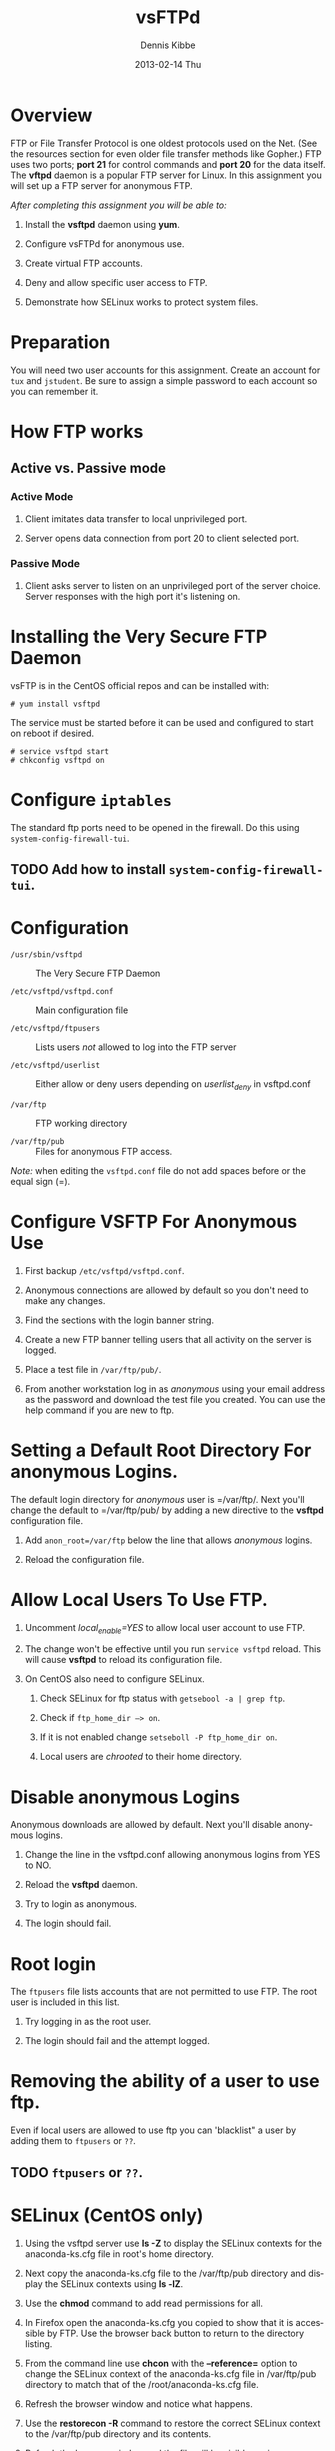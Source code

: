 #+TITLE:     vsFTPd
#+AUTHOR:    Dennis Kibbe
#+EMAIL:     dennisk@fastmail.net
#+DATE:      2013-02-14 Thu
#+DESCRIPTION: 
#+KEYWORDS: 
#+LANGUAGE:  en
#+OPTIONS:   H:3 num:t toc:t \n:nil @:t ::t |:t ^:t -:t f:t *:t <:t
#+OPTIONS:   TeX:t LaTeX:nil skip:nil d:nil todo:t pri:nil tags:not-in-toc
#+INFOJS_OPT: view:nil toc:nil ltoc:t mouse:underline buttons:0 path:http://orgmode.org/org-info.js
#+EXPORT_SELECT_TAGS: export
#+EXPORT_EXCLUDE_TAGS: noexport
#+LINK_UP: index.html  
#+LINK_HOME: index.html

* Overview

  FTP or File Transfer Protocol is one oldest protocols used on the Net.  (See the resources section for even older file transfer methods like Gopher.)  FTP uses two ports; *port 21* for control commands and *port 20* for the data itself.  The *vftpd* daemon is a popular FTP server for Linux.  In this assignment you will set up a FTP server for anonymous FTP.

  /After completing this assignment you will be able to:/

  1. Install the *vsftpd* daemon using *yum*.

  2. Configure vsFTPd for anonymous use.

  3. Create virtual FTP accounts.

  4. Deny and allow specific user access to FTP.

  5. Demonstrate how SELinux works to protect system files.

* Preparation

  You will need two user accounts for this assignment.  Create an account for =tux= and =jstudent=.  Be sure to assign a simple password to each account so you can remember it.

* How FTP works

** Active vs. Passive mode

*** Active Mode

    1. Client imitates data transfer to local unprivileged port.

    2. Server opens data connection from port 20 to client selected port.

*** Passive Mode

    1. Client asks server to listen on an unprivileged port of the server choice. Server responses with the high port it's listening on.

* Installing the Very Secure FTP Daemon

  vsFTP is in the CentOS official repos and can be installed with:

  #+BEGIN_EXAMPLE
  # yum install vsftpd
  #+END_EXAMPLE

  The service must be started before it can be used and configured to start on reboot if desired.

  #+BEGIN_EXAMPLE
  # service vsftpd start
  # chkconfig vsftpd on
  #+END_EXAMPLE

* Configure =iptables=

  The standard ftp ports need to be opened in the firewall.  Do this using =system-config-firewall-tui=.

** TODO Add how to install =system-config-firewall-tui=.

* Configuration

  + =/usr/sbin/vsftpd= :: The Very Secure FTP Daemon

  + =/etc/vsftpd/vsftpd.conf= :: Main configuration file

  + =/etc/vsftpd/ftpusers= :: Lists users /not/ allowed to log into the FTP server

  + =/etc/vsftpd/userlist= :: Either allow or deny users depending on /userlist_deny/ in vsftpd.conf

  + =/var/ftp= :: FTP working directory

  + =/var/ftp/pub= :: Files for anonymous FTP access.

  /Note:/ when editing the =vsftpd.conf= file do not add spaces before or the equal sign (=).

* COMMENT Add section on logging Activate logging of uploads/downloads.

* Configure VSFTP For Anonymous Use

   1. First backup =/etc/vsftpd/vsftpd.conf=.

   2. Anonymous connections are allowed by default so you don't need to make any changes.

   3. Find the sections with the login banner string.

   4. Create a new FTP banner telling users that all activity on the server is logged.

   5. Place a test file in =/var/ftp/pub/=.

   6. From another workstation log in as /anonymous/ using your email address as the password and download the test file you created.  You can use the help command if you are new to ftp.

* Setting a Default Root Directory For anonymous Logins.

  The default login directory for /anonymous/ user is =/var/ftp/.  Next you'll change the default to =/var/ftp/pub/ by adding a new directive to the *vsftpd* configuration file.

  1. Add =anon_root=/var/ftp= below the line that allows /anonymous/ logins.

  2. Reload the configuration file.

* Allow Local Users To Use FTP.

  1. Uncomment /local_enable=YES/ to allow local user account to use FTP.

  2. The change won't be effective until you run =service vsftpd= reload.  This will cause *vsftpd* to reload its configuration file.

  3. On CentOS also need to configure SELinux.

     1. Check SELinux for ftp status with =getsebool -a | grep ftp=.

     2. Check if =ftp_home_dir –> on=.

     3. If it is not enabled change =setseboll -P ftp_home_dir on=.

     4. Local users are /chrooted/ to their home directory.

* Disable anonymous Logins

  Anonymous downloads are allowed by default. Next you'll disable anonymous logins.

  1. Change the line in the vsftpd.conf allowing anonymous logins from YES to NO.

  2. Reload the *vsftpd* daemon.

  3. Try to login as anonymous.

  4. The login should fail.

* Root login

  The =ftpusers= file lists accounts that are not permitted to use FTP.  The root user is included in this list.

  1. Try logging in as the root user.

  2. The login should fail and the attempt logged.

* Removing the ability of a user to use ftp.

  Even if local users are allowed to use ftp you can 'blacklist" a user by adding them to =ftpusers= or =??=.

** TODO =ftpusers= or =??=.

* SELinux (CentOS only)

1. Using the vsftpd server use *ls -Z* to display the SELinux contexts for the anaconda-ks.cfg file in root's home directory.

2. Next copy the anaconda-ks.cfg file to the /var/ftp/pub directory and display the SELinux contexts using *ls -lZ*.

3. Use the *chmod* command to add read permissions for all.

4. In Firefox open the anaconda-ks.cfg you copied to show that it is accessible by FTP.  Use the browser back button to return to the directory listing.

5. From the command line use *chcon* with the *--reference=* option to change the SELinux context of the anaconda-ks.cfg file in /var/ftp/pub directory to match that of the /root/anaconda-ks.cfg file.

6. Refresh the browser window and notice what happens.

7. Use the *restorecon -R* command to restore the correct SELinux context to the /var/ftp/pub directory and its contents.

8. Refresh the browser window and the file will be visible again..

* What To Submit

  Copy and paste these questions along with your answers into the text submission box.

  1. What directory do anonymous users log in to by default?

  2. What directive is used to set the default directory for anonymous logins to =/var/ftp/pub=?

  3. Create an account for another user and add them to \/etc\vsftpd/user_list.  Are they able to log in to the vsftpd server?

  4. Touch your test file.  What ftp command will retrieve the test file /only/ if it is newer than the previous download.

  5. Try accessing your ftp server from Firefox.  How must you enter the URL?

  6. Create a symbolic link in =/var/ftp/pub= to =/tmp=.  Login as anonymous and try to change to =/tmp= using the link. What happens?

  7. Login to ftp as a local user not in and type *pwd*.  What is the output and why?

* Resources

+ [[https://access.redhat.com/knowledge/docs/en-US/Red_Hat_Enterprise_Linux/6-Beta/html/Security_Guide/index.html][RHEL Security Guide]]

+ [[http://www.hartnell.cc.ca.us/faculty/jlagier/internet/gopher.htm][Gopher, Archie, Veronica, Jughead]]

+ =man 5 vsftpd.conf=
